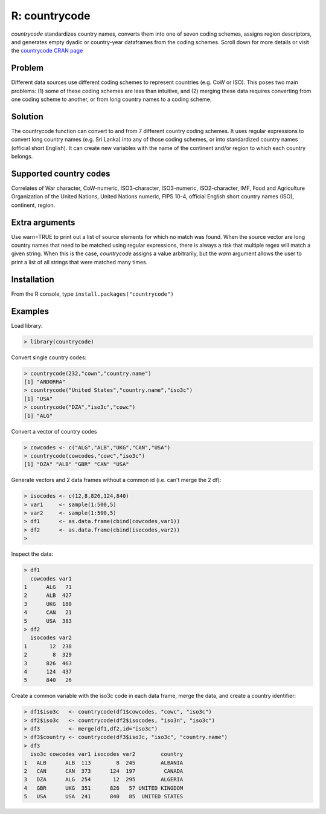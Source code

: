 R: countrycode
==============

`countrycode` standardizes country names, converts them into one of seven coding schemes, assigns region descriptors, and generates empty dyadic or country-year dataframes from the coding schemes. Scroll down for more details or visit the `countrycode CRAN page <http://cran.r-project.org/web/packages/countrycode/index.html>`_ 

Problem
~~~~~~~

Different data sources use different coding schemes to represent countries (e.g. CoW or ISO). This poses two main problems: (1) some of these coding schemes are less than intuitive, and (2) merging these data requires converting from one coding scheme to another, or from long country names to a coding scheme.

Solution
~~~~~~~~

The countrycode function can convert to and from 7 different country coding schemes. It uses regular expressions to convert long country names (e.g. Sri Lanka) into any of those coding schemes, or into standardized country names (official short English). It can create new variables with the name of the continent and/or region to which each country belongs.

Supported country codes
~~~~~~~~~~~~~~~~~~~~~~~

Correlates of War character, CoW-numeric, ISO3-character, ISO3-numeric, ISO2-character, IMF, Food and Agriculture Organization of the United Nations, United Nations numeric, FIPS 10-4, official English short country names (ISO), continent, region.

Extra arguments
~~~~~~~~~~~~~~~

Use warn=TRUE to print out a list of source elements for which no match was found. When the source vector are long country names that need to be matched using regular expressions, there is always a risk that multiple regex will match a given string. When this is the case, `countrycode` assigns a value arbitrarily, but the `warn` argument allows the user to print a list of all strings that were matched many times. 

Installation
~~~~~~~~~~~~

From the R console, type ``install.packages("countrycode")``

Examples
~~~~~~~~

Load library: 

.. code-block::

    > library(countrycode)

Convert single country codes: 

.. code-block::

    > countrycode(232,"cown","country.name")
    [1] "ANDORRA"
    > countrycode("United States","country.name","iso3c")
    [1] "USA"
    > countrycode("DZA","iso3c","cowc")
    [1] "ALG"

Convert a vector of country codes

.. code-block::
   
    > cowcodes <- c("ALG","ALB","UKG","CAN","USA")
    > countrycode(cowcodes,"cowc","iso3c")
    [1] "DZA" "ALB" "GBR" "CAN" "USA"

Generate vectors and 2 data frames without a common id (i.e. can't merge the 2 df):

.. code-block::
    
    > isocodes <- c(12,8,826,124,840)
    > var1     <- sample(1:500,5)
    > var2     <- sample(1:500,5)
    > df1      <- as.data.frame(cbind(cowcodes,var1))
    > df2      <- as.data.frame(cbind(isocodes,var2))
    >  

Inspect the data:

.. code-block::

    > df1
      cowcodes var1
    1      ALG   71
    2      ALB  427
    3      UKG  180
    4      CAN   21
    5      USA  383
    > df2
      isocodes var2
    1       12  238
    2        8  329
    3      826  463
    4      124  437
    5      840   26

Create a common variable with the iso3c code in each data frame, merge the data, and create a country identifier: 

.. code-block::

    > df1$iso3c   <- countrycode(df1$cowcodes, "cowc", "iso3c")
    > df2$iso3c   <- countrycode(df2$isocodes, "iso3n", "iso3c")
    > df3         <- merge(df1,df2,id="iso3c")
    > df3$country <- countrycode(df3$iso3c, "iso3c", "country.name")
    > df3
      iso3c cowcodes var1 isocodes var2        country
    1   ALB      ALB  113        8  245        ALBANIA
    2   CAN      CAN  373      124  197         CANADA
    3   DZA      ALG  254       12  295        ALGERIA
    4   GBR      UKG  351      826   57 UNITED KINGDOM
    5   USA      USA  241      840   85  UNITED STATES
     
